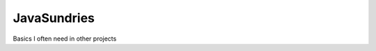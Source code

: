 JavaSundries
====

.. image:: https://circleci.com/gh/hansi-b/JavaSundries.svg?style=svg
    :target: https://circleci.com/gh/hansi-b/JavaSundries

.. image:: https://codecov.io/gh/hansi-b/javasundries/branch/main/graph/badge.svg
   :target: https://codecov.io/gh/hansi-b/javasundries

Basics I often need in other projects
